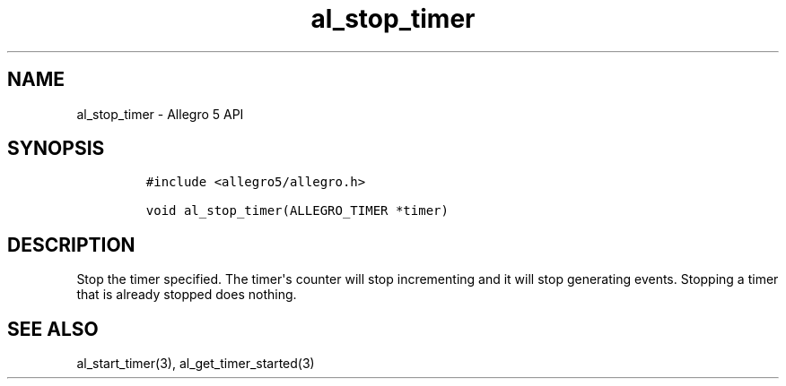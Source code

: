 .TH al_stop_timer 3 "" "Allegro reference manual"
.SH NAME
.PP
al_stop_timer \- Allegro 5 API
.SH SYNOPSIS
.IP
.nf
\f[C]
#include\ <allegro5/allegro.h>

void\ al_stop_timer(ALLEGRO_TIMER\ *timer)
\f[]
.fi
.SH DESCRIPTION
.PP
Stop the timer specified.
The timer\[aq]s counter will stop incrementing and it will stop
generating events.
Stopping a timer that is already stopped does nothing.
.SH SEE ALSO
.PP
al_start_timer(3), al_get_timer_started(3)
